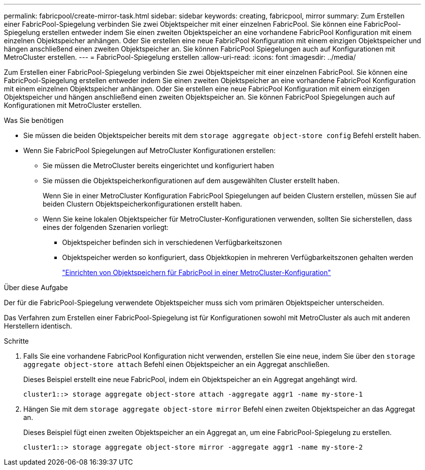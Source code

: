 ---
permalink: fabricpool/create-mirror-task.html 
sidebar: sidebar 
keywords: creating, fabricpool, mirror 
summary: Zum Erstellen einer FabricPool-Spiegelung verbinden Sie zwei Objektspeicher mit einer einzelnen FabricPool. Sie können eine FabricPool-Spiegelung erstellen entweder indem Sie einen zweiten Objektspeicher an eine vorhandene FabricPool Konfiguration mit einem einzelnen Objektspeicher anhängen. Oder Sie erstellen eine neue FabricPool Konfiguration mit einem einzigen Objektspeicher und hängen anschließend einen zweiten Objektspeicher an. Sie können FabricPool Spiegelungen auch auf Konfigurationen mit MetroCluster erstellen. 
---
= FabricPool-Spiegelung erstellen
:allow-uri-read: 
:icons: font
:imagesdir: ../media/


[role="lead"]
Zum Erstellen einer FabricPool-Spiegelung verbinden Sie zwei Objektspeicher mit einer einzelnen FabricPool. Sie können eine FabricPool-Spiegelung erstellen entweder indem Sie einen zweiten Objektspeicher an eine vorhandene FabricPool Konfiguration mit einem einzelnen Objektspeicher anhängen. Oder Sie erstellen eine neue FabricPool Konfiguration mit einem einzigen Objektspeicher und hängen anschließend einen zweiten Objektspeicher an. Sie können FabricPool Spiegelungen auch auf Konfigurationen mit MetroCluster erstellen.

.Was Sie benötigen
* Sie müssen die beiden Objektspeicher bereits mit dem `storage aggregate object-store config` Befehl erstellt haben.
* Wenn Sie FabricPool Spiegelungen auf MetroCluster Konfigurationen erstellen:
+
** Sie müssen die MetroCluster bereits eingerichtet und konfiguriert haben
** Sie müssen die Objektspeicherkonfigurationen auf dem ausgewählten Cluster erstellt haben.
+
Wenn Sie in einer MetroCluster Konfiguration FabricPool Spiegelungen auf beiden Clustern erstellen, müssen Sie auf beiden Clustern Objektspeicherkonfigurationen erstellt haben.

** Wenn Sie keine lokalen Objektspeicher für MetroCluster-Konfigurationen verwenden, sollten Sie sicherstellen, dass eines der folgenden Szenarien vorliegt:
+
*** Objektspeicher befinden sich in verschiedenen Verfügbarkeitszonen
*** Objektspeicher werden so konfiguriert, dass Objektkopien in mehreren Verfügbarkeitszonen gehalten werden
+
link:setup-object-stores-mcc-task.html["Einrichten von Objektspeichern für FabricPool in einer MetroCluster-Konfiguration"]







.Über diese Aufgabe
Der für die FabricPool-Spiegelung verwendete Objektspeicher muss sich vom primären Objektspeicher unterscheiden.

Das Verfahren zum Erstellen einer FabricPool-Spiegelung ist für Konfigurationen sowohl mit MetroCluster als auch mit anderen Herstellern identisch.

.Schritte
. Falls Sie eine vorhandene FabricPool Konfiguration nicht verwenden, erstellen Sie eine neue, indem Sie über den `storage aggregate object-store attach` Befehl einen Objektspeicher an ein Aggregat anschließen.
+
Dieses Beispiel erstellt eine neue FabricPool, indem ein Objektspeicher an ein Aggregat angehängt wird.

+
[listing]
----
cluster1::> storage aggregate object-store attach -aggregate aggr1 -name my-store-1
----
. Hängen Sie mit dem `storage aggregate object-store mirror` Befehl einen zweiten Objektspeicher an das Aggregat an.
+
Dieses Beispiel fügt einen zweiten Objektspeicher an ein Aggregat an, um eine FabricPool-Spiegelung zu erstellen.

+
[listing]
----
cluster1::> storage aggregate object-store mirror -aggregate aggr1 -name my-store-2
----

